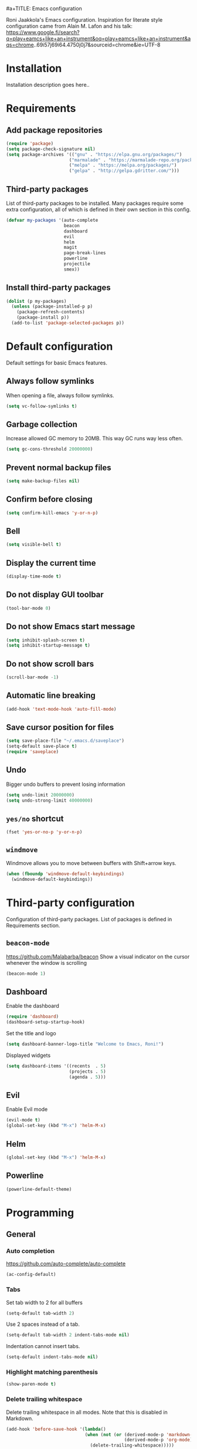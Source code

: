 #a+TITLE: Emacs configuration

Roni Jaakkola's Emacs configuration. Inspiration for literate style configuration came from Alain M. Lafon and his talk: https://www.google.fi/search?q=play+eamcs+like+an+instrument&oq=play+eamcs+like+an+instrument&aqs=chrome..69i57j69i64.4750j0j7&sourceid=chrome&ie=UTF-8

* Installation
Installation description goes here..

* Requirements 
** Add package repositories 
#+BEGIN_SRC emacs-lisp 
(require 'package)
(setq package-check-signature nil)
(setq package-archives '(("gnu" . "https://elpa.gnu.org/packages/") 
                        ("marmalade" . "https://marmalade-repo.org/packages/")
                        ("melpa" . "https://melpa.org/packages/")
                        ("gelpa" . "http://gelpa.gdritter.com/")))
#+END_SRC 

#+RESULTS:

** Third-party packages 
   List of third-party packages to be installed. Many packages require
   some extra configuration, all of which is defined in their own
   section in this config. 
#+BEGIN_SRC emacs-lisp 
(defvar my-packages '(auto-complete 
                      beacon
                      dashboard 
                      evil
                      helm
                      magit
                      page-break-lines
                      powerline
                      projectile
                      smex))
#+END_SRC 
** Install third-party packages 
#+BEGIN_SRC emacs-lisp 
(dolist (p my-packages) 
  (unless (package-installed-p p) 
    (package-refresh-contents) 
    (package-install p)) 
  (add-to-list 'package-selected-packages p))
#+END_SRC 
* Default configuration
  Default settings for basic Emacs features.

** Always follow symlinks
   When opening a file, always follow symlinks.

#+BEGIN_SRC emacs-lisp
  (setq vc-follow-symlinks t)
#+END_SRC

** Garbage collection
   Increase allowed GC memory to 20MB. This way GC runs way less often.
#+BEGIN_SRC emacs-lisp
  (setq gc-cons-threshold 20000000)
#+END_SRC

** Prevent normal backup files
#+BEGIN_SRC emacs-lisp
(setq make-backup-files nil)
#+END_SRC

** Confirm before closing
#+BEGIN_SRC emacs-lisp
  (setq confirm-kill-emacs 'y-or-n-p)
#+END_SRC
** Bell
#+BEGIN_SRC emacs-lisp
(setq visible-bell t)
#+END_SRC
** Display the current time
#+BEGIN_SRC emacs-lisp
  (display-time-mode t)
#+END_SRC
** Do not display GUI toolbar
#+BEGIN_SRC emacs-lisp
  (tool-bar-mode 0)
#+END_SRC

** Do not show Emacs start message
#+BEGIN_SRC emacs-lisp
  (setq inhibit-splash-screen t)
  (setq inhibit-startup-message t)
#+END_SRC
** Do not show scroll bars
#+BEGIN_SRC emacs-lisp
(scroll-bar-mode -1)
#+END_SRC
** Automatic line breaking
#+BEGIN_SRC emacs-lisp
  (add-hook 'text-mode-hook 'auto-fill-mode)
#+END_SRC
** Save cursor position for files
#+BEGIN_SRC emacs-lisp
  (setq save-place-file "~/.emacs.d/saveplace")
  (setq-default save-place t)
  (require 'saveplace)
#+END_SRC
** Undo
   Bigger undo buffers to prevent losing information
#+BEGIN_SRC emacs-lisp
(setq undo-limit 20000000)
(setq undo-strong-limit 40000000)
#+END_SRC
** =yes/no= shortcut
#+BEGIN_SRC emacs-lisp
  (fset 'yes-or-no-p 'y-or-n-p)
#+END_SRC
** =windmove=
   Windmove allows you to move between buffers with Shift+arrow keys.

#+BEGIN_SRC emacs-lisp
(when (fboundp 'windmove-default-keybindings)
  (windmove-default-keybindings))
#+END_SRC
* Third-party configuration
Configuration of third-party packages. List of packages is defined in Requirements section.

** =beacon-mode=
https://github.com/Malabarba/beacon
Show a visual indicator on the cursor whenever the window is scrolling
#+BEGIN_SRC emacs-lisp
(beacon-mode 1)
#+END_SRC
** Dashboard
Enable the dashboard

#+BEGIN_SRC emacs-lisp
(require 'dashboard)
(dashboard-setup-startup-hook)
#+END_SRC

Set the title and logo

#+BEGIN_SRC emacs-lisp
(setq dashboard-banner-logo-title "Welcome to Emacs, Roni!")
#+END_SRC

Displayed widgets

#+BEGIN_SRC emacs-lisp
(setq dashboard-items '((recents  . 5)
                        (projects . 5)
                        (agenda . 5)))
#+END_SRC

** Evil
Enable Evil mode
#+BEGIN_SRC emacs-lisp
(evil-mode t)
(global-set-key (kbd "M-x") 'helm-M-x)
#+END_SRC
** Helm
#+BEGIN_SRC emacs-lisp
(global-set-key (kbd "M-x") 'helm-M-x)
#+END_SRC

** Powerline
#+BEGIN_SRC emacs-lisp
(powerline-default-theme)
#+END_SRC
* Programming
** General
*** Auto completion
https://github.com/auto-complete/auto-complete
#+BEGIN_SRC emacs-lisp
  (ac-config-default)
#+END_SRC
*** Tabs
Set tab width to 2 for all buffers

#+BEGIN_SRC emacs-lisp
  (setq-default tab-width 2)
#+END_SRC

Use 2 spaces instead of a tab.

#+BEGIN_SRC emacs-lisp
  (setq-default tab-width 2 indent-tabs-mode nil)
#+END_SRC

Indentation cannot insert tabs.

#+BEGIN_SRC emacs-lisp
  (setq-default indent-tabs-mode nil)
#+END_SRC
*** Highlight matching parenthesis
#+BEGIN_SRC emacs-lisp
  (show-paren-mode t)
#+END_SRC
*** Delete trailing whitespace
Delete trailing whitespace in all modes. Note that this is disabled
in Markdown.

#+BEGIN_SRC emacs-lisp
    (add-hook 'before-save-hook '(lambda()
                                  (when (not (or (derived-mode-p 'markdown-mode)
                                                 (derived-mode-p 'org-mode))
                                    (delete-trailing-whitespace)))))
#+END_SRC
